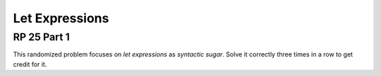 .. This file is part of the OpenDSA eTextbook project. See
.. http://algoviz.org/OpenDSA for more details.
.. Copyright (c) 2012-13 by the OpenDSA Project Contributors, and
.. distributed under an MIT open source license.

.. avmetadata:: 
   :author: David Furcy and Tom Naps

Let Expressions
===============

RP 25 Part 1
------------

This randomized problem focuses on *let expressions* as *syntactic
sugar*. Solve it correctly three times in a row to get
credit for it.

.. avembed:: Exercises/PL/RP25part1.html ka
